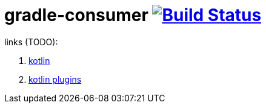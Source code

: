 = gradle-consumer image:https://travis-ci.org/daggerok/publish-to-github-example.svg?branch=master["Build Status", link="https://travis-ci.org/daggerok/publish-to-github-example"]

links (TODO):

. link:https://spring.io/blog/2017/08/01/spring-framework-5-kotlin-apis-the-functional-way[kotlin]
. link:https://kotlinlang.org/docs/reference/compiler-plugins.html[kotlin plugins]
